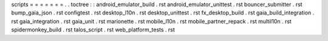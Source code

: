 scripts
=
=
=
=
=
=
=
.
.
toctree
:
:
android_emulator_build
.
rst
android_emulator_unittest
.
rst
bouncer_submitter
.
rst
bump_gaia_json
.
rst
configtest
.
rst
desktop_l10n
.
rst
desktop_unittest
.
rst
fx_desktop_build
.
rst
gaia_build_integration
.
rst
gaia_integration
.
rst
gaia_unit
.
rst
marionette
.
rst
mobile_l10n
.
rst
mobile_partner_repack
.
rst
multil10n
.
rst
spidermonkey_build
.
rst
talos_script
.
rst
web_platform_tests
.
rst
